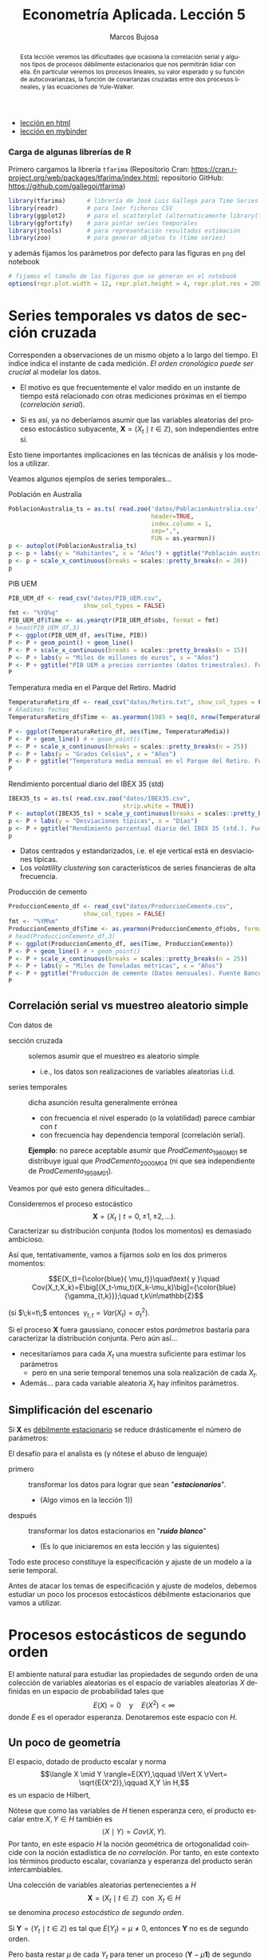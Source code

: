 #+TITLE: Econometría Aplicada. Lección 5
#+author: Marcos Bujosa
#+LANGUAGE: es-es

# +OPTIONS: toc:nil

# +EXCLUDE_TAGS: pngoutput noexport

#+startup: shrink

#+LATEX_HEADER_EXTRA: \usepackage[spanish]{babel}
#+LATEX_HEADER_EXTRA: \usepackage{lmodern}
#+LATEX_HEADER_EXTRA: \usepackage{tabularx}
#+LATEX_HEADER_EXTRA: \usepackage{booktabs}

#+LaTeX_HEADER: \newcommand{\lag}{\mathsf{B}}
#+LaTeX_HEADER: \newcommand{\Sec}[1]{\boldsymbol{#1}}
#+LaTeX_HEADER: \newcommand{\Pol}[1]{\boldsymbol{#1}}

#+LATEX: \maketitle

# M-x jupyter-refresh-kernelspecs

# C-c C-v C-b ejecuta el cuaderno electrónico

#+OX-IPYNB-LANGUAGE: jupyter-R

#+attr_ipynb: (slideshow . ((slide_type . notes)))
#+BEGIN_SRC emacs-lisp :exports none :results silent
(use-package ox-ipynb
  :load-path (lambda () (expand-file-name "ox-ipynb" scimax-dir)))

(setq org-babel-default-header-args:jupyter-R
      '((:results . "value")
	(:session . "jupyter-R")
	(:kernel . "ir")
	(:pandoc . "t")
	(:exports . "both")
	(:cache .   "no")
	(:noweb . "no")
	(:hlines . "no")
	(:tangle . "no")
	(:eval . "never-export")))

(require 'jupyter-R)
;(require 'jupyter)

(org-babel-do-load-languages 'org-babel-load-languages org-babel-load-languages)

(add-to-list 'org-src-lang-modes '("jupyter-R" . R))
#+END_SRC


#+begin_abstract
Esta lección veremos las dificultades que ocasiona la correlación
serial y algunos tipos de procesos débilmente estacionarios que nos
permitirán lidiar con ella. En particular veremos los procesos
lineales, su valor esperado y su función de autocovarianzas, la
función de covarianzas cruzadas entre dos procesos lineales, y las
ecuaciones de Yule-Walker.
#+end_abstract

- [[https://mbujosab.github.io/EconometriaAplicada-SRC/Lecc05.html][lección en html]]
- [[https://mybinder.org/v2/gh/mbujosab/EconometriaAplicada-SRC/HEAD?labpath=Lecc05.ipynb][lección en mybinder]]

***  Carga de algunas librerías de R
   :PROPERTIES:
   :metadata: (slideshow . ((slide_type . notes)))
   :UNNUMBERED: t 
   :END:

# install.packages(c("readr", "latticeExtra", "tfarima"))
# library(readr)
# library(ggplot2)
# install.packages("pastecs")

#+attr_ipynb: (slideshow . ((slide_type . notes)))
Primero cargamos la librería =tfarima= (Repositorio Cran:
https://cran.r-project.org/web/packages/tfarima/index.html;
repositorio GitHub: https://github.com/gallegoj/tfarima)
#+attr_ipynb: (slideshow . ((slide_type . notes)))
#+BEGIN_SRC jupyter-R :results silent :exports code
library(tfarima)      # librería de José Luis Gallego para Time Series
library(readr)        # para leer ficheros CSV
library(ggplot2)      # para el scatterplot (alternaticamente library(tidyverse))
library(ggfortify)    # para pintar series temporales
library(jtools)       # para representación resultados estimación
library(zoo)          # para generar objetos ts (time series)
#+END_SRC
#+attr_ipynb: (slideshow . ((slide_type . notes)))
y además fijamos los parámetros por defecto para las figuras en =png=
del notebook
#+attr_ipynb: (slideshow . ((slide_type . notes)))
#+BEGIN_SRC jupyter-R :results silent :exports code
# fijamos el tamaño de las figuras que se generan en el notebook
options(repr.plot.width = 12, repr.plot.height = 4, repr.plot.res = 200)
#+END_SRC


* Series temporales vs datos de sección cruzada
   :PROPERTIES:
   :metadata: (slideshow . ((slide_type . slide)))
   :END:

Corresponden a observaciones de un mismo objeto a lo largo del
tiempo. El índice indica el instante de cada medición. /El orden
cronológico puede ser crucial/ al modelar los datos.

- El motivo es que frecuentemente el valor medido en un instante de
  tiempo está relacionado con otras mediciones próximas en el tiempo
  (/correlación serial/).

- Si es así, ya no deberíamos asumir que las variables aleatorias del
  proceso estocástico subyacente, $\boldsymbol{X}=(X_t\mid
  t\in\mathbb{Z})$, son independientes entre sí.

Esto tiene importantes implicaciones en las técnicas de análisis y
los modelos a utilizar.
#+latex: \bigskip

Veamos algunos ejemplos de series temporales...

**** Población en Australia
   :PROPERTIES:
   :metadata: (slideshow . ((slide_type . subslide)))
   :END:


#+attr_ipynb: (slideshow . ((slide_type . notes)))
#+BEGIN_SRC jupyter-R :results file :output-dir ./img/lecc05/ :file PoblacionAustralia.png :exports code :results silent
PoblacionAustralia_ts = as.ts( read.zoo('datos/PoblacionAustralia.csv', 
                                        header=TRUE,
                                        index.column = 1, 
                                        sep=",", 
                                        FUN = as.yearmon))
p <- autoplot(PoblacionAustralia_ts)
p <- p + labs(y = "Habitantes", x = "Años") + ggtitle("Población australiana (datos anuales)")
p <- p + scale_x_continuous(breaks = scales::pretty_breaks(n = 20))
p 
#+END_SRC

#+attr_org: :width 800
#+attr_html: :width 900px
#+attr_latex: :width 425px
[[./img/lecc05/PoblacionAustralia.png]]

**** PIB UEM
   :PROPERTIES:
   :metadata: (slideshow . ((slide_type . subslide)))
   :END:

#+attr_ipynb: (slideshow . ((slide_type . notes)))
#+BEGIN_SRC jupyter-R :results file :output-dir ./img/lecc05/ :file PIB_UEM.png :exports code :results silent
PIB_UEM_df <- read_csv("datos/PIB_UEM.csv",
                     show_col_types = FALSE)
fmt <- "%YQ%q"
PIB_UEM_df$Time <- as.yearqtr(PIB_UEM_df$obs, format = fmt)
# head(PIB_UEM_df,3)
P <- ggplot(PIB_UEM_df, aes(Time, PIB))
P <- P + geom_point() + geom_line()
P <- P + scale_x_continuous(breaks = scales::pretty_breaks(n = 15))
P <- P + labs(y = "Miles de millones de euros", x = "Años")
P <- P + ggtitle("PIB UEM a precios corrientes (datos trimestrales). Fuente Banco de España")
P
#+END_SRC
# p <- p +scale_x_yearqtr(format = fmt)

#+attr_org: :width 800
#+attr_html: :width 900px
#+attr_latex: :width 425px
[[./img/lecc05/PIB_UEM.png]]

**** Temperatura media en el Parque del Retiro. Madrid
   :PROPERTIES:
   :Metadata: (slideshow . ((slide_type . subslide)))
   :ID:       2bfa7ff3-6149-4abb-9623-6b939381ea7e
   :END:

#+attr_ipynb: (slideshow . ((slide_type . skip)))
#+BEGIN_SRC jupyter-R :results file :output-dir ./img/lecc05/ :file TemperaturaReriro.png :exports code :results silent
TemperaturaRetiro_df <- read_csv("datos/Retiro.txt", show_col_types = FALSE)
# Añadimos fechas
TemperaturaRetiro_df$Time <- as.yearmon(1985 + seq(0, nrow(TemperaturaRetiro_df)-1)/12)

P <- ggplot(TemperaturaRetiro_df, aes(Time, TemperaturaMedia))
P <- P + geom_line() # + geom_point() 
P <- P + scale_x_continuous(breaks = scales::pretty_breaks(n = 25))
P <- P + labs(y = "Grados Celsius", x = "Años") 
P <- P + ggtitle("Temperatura media mensual en el Parque del Retiro. Fuente: Comunidad de Madrid")
P
#+END_SRC

#+attr_org: :width 800
#+attr_html: :width 900px
#+attr_latex: :width 425px
[[./img/lecc05/TemperaturaReriro.png]]

**** Rendimiento porcentual diario del IBEX 35 (std)
   :PROPERTIES:
   :Metadata: (slideshow . ((slide_type . subslide)))
   :ID:       2bfa7ff3-6149-4abb-9623-6b939381ea7e
   :END:

#+attr_ipynb: (slideshow . ((slide_type . notes)))
#+BEGIN_SRC jupyter-R :results file :output-dir ./img/lecc05/ :file IBEX35.png :exports code :results silent
IBEX35_ts = as.ts( read.csv.zoo("datos/IBEX35.csv", 
                                strip.white = TRUE))
P <- autoplot(IBEX35_ts) + scale_y_continuous(breaks = scales::pretty_breaks(n = 12))
p <- P + labs(y = "Desviaciones típicas", x = "Días")
p <- P + ggtitle("Rendimiento porcentual diario del IBEX 35 (std.). Fuente: Archivo Prof. Miguel Jerez")
p 
#+END_SRC

#+attr_org: :width 800
#+attr_html: :width 900px
#+attr_latex: :width 425px
[[./img/lecc05/IBEX35.png]]

- Datos centrados y estandarizados, i.e. el eje vertical está en desviaciones típicas.
- Los /volatility clustering/ son característicos de series financieras de alta frecuencia.

**** Producción de cemento
   :PROPERTIES:
   :metadata: (slideshow . ((slide_type . subslide)))
   :END:

#+attr_ipynb: (slideshow . ((slide_type . notes)))
#+BEGIN_SRC jupyter-R :results file :output-dir ./img/lecc05/ :file ProduccionCemento.png :exports code :results silent
ProduccionCemento_df <- read_csv("datos/ProduccionCemento.csv",
                     show_col_types = FALSE)
fmt <- "%YM%m"
ProduccionCemento_df$Time <- as.yearmon(ProduccionCemento_df$obs, format = fmt)
# head(ProduccionCemento_df,3)
P <- ggplot(ProduccionCemento_df, aes(Time, ProduccionCemento))
P <- P + geom_line() # + geom_point() 
P <- P + scale_x_continuous(breaks = scales::pretty_breaks(n = 25))
P <- P + labs(y = "Miles de Toneladas métricas", x = "Años")
P <- P + ggtitle("Producción de cemento (Datos mensuales). Fuente Banco de España")
P
#+END_SRC

#+attr_org: :width 800
#+attr_html: :width 900px
#+attr_latex: :width 425px
[[./img/lecc05/ProduccionCemento.png]]


** Correlación serial vs muestreo aleatorio simple
   :PROPERTIES:
   :metadata: (slideshow . ((slide_type . slide)))
   :ID:       59d7b543-b898-4cf8-8ca9-f0f5e4734121
   :END:


#  [[./Lecc01.slides.html#/1/1/0][Procesos estocásticos y datos de series temporales]]

Con datos de
- sección cruzada :: solemos asumir que el muestreo es aleatorio
  simple
  + i.e., los datos son realizaciones de variables aleatorias i.i.d.

- series temporales :: dicha asunción resulta generalmente errónea
  + con frecuencia el nivel esperado (o la volatilidad) parece cambiar con $t$
  + con frecuencia hay dependencia temporal (correlación serial).

  *Ejemplo*: no parece aceptable asumir que $ProdCemento_{1960M01}$ se
  distribuye igual que $ProdCemento_{2000M04}$ (ni que sea
  independiente de $ProdCemento_{1959M01}$).
#+LATEX: \medskip

Veamos por qué esto genera dificultades...
#+LATEX: \bigskip

#+attr_ipynb: (slideshow . ((slide_type . subslide)))
Consideremos el proceso estocástico $$\boldsymbol{X}=(X_t \mid
t=0,\pm1,\pm2,\ldots).$$ Caracterizar su distribución conjunta (todos
los momentos) es demasiado ambicioso.

#+attr_ipynb: (slideshow . ((slide_type . fragment)))
Así que, tentativamente, vamos a fijarnos /solo/ en los dos primeros
momentos:

$$E(X_t)={\color{blue}{ \mu_t}}\quad\text{ y }\quad
Cov(X_t,X_k)=E\big[(X_t-\mu_t)(X_k-\mu_k)\big]={\color{blue}{\gamma_{t,k}}};\quad t,k\in\mathbb{Z}$$

#+LATEX: \noindent
(si $\;k=t\;$ entonces $\;\gamma_{t,t}=Var(X_t)=\sigma^2_t$).
#+LATEX: \medskip

Si el proceso $\boldsymbol{X}$ fuera gaussiano, conocer estos
/parámetros/ bastaría para caracterizar la distribución conjunta. Pero
aún así...

#+attr_ipynb: (slideshow . ((slide_type . fragment)))
- necesitaríamos para cada $X_t$ una muestra suficiente para estimar los parámetros 
  + pero en una serie temporal tenemos una sola realización de cada $X_t$.  

- Además... para cada variable aleatoria $X_t$ hay infinitos parámetros.

** Simplificación del escenario
   :PROPERTIES:
   :metadata: (slideshow . ((slide_type . subslide)))
   :END:

Si $\boldsymbol{X}$ es [[./Lecc01.slides.html#/3/1][débilmente estacionario]] se reduce drásticamente el número de parámetros:
\begin{eqnarray}
  E(X_t)  & = \mu \\
  Cov(X_t,X_{t-k}) & = \gamma_k
\end{eqnarray}

#+attr_ipynb: (slideshow . ((slide_type . fragment)))
El desafío para el analista es (y nótese el abuso de lenguaje)
- primero :: transformar los datos para lograr que sean "*/estacionarios/*".
  - (Algo vimos en la lección 1)) 
- después :: transformar los datos estacionarios en "*/ruido blanco/*"
  - (Es lo que iniciaremos en esta lección y las siguientes)

Todo este proceso constituye la especificación y ajuste de un modelo a
la serie temporal.
#+latex: \bigskip

#+attr_ipynb: (slideshow . ((slide_type . fragment)))
Antes de atacar los temas de especificación y ajuste de modelos,
debemos estudiar un poco los procesos estocásticos débilmente
estacionarios que vamos a utilizar.


* Procesos estocásticos de segundo orden
   :PROPERTIES:
   :metadata: (slideshow . ((slide_type . skip)))
   :END:

#+attr_ipynb: (slideshow . ((slide_type . skip)))
El ambiente natural para estudiar las propiedades de segundo orden de
una colección de variables aleatorias es el espacio de variables
aleatorias $X$ definidas en un espacio de probabilidad tales que
$$E(X)=0 \quad\text{y}\quad E(X^2)<\infty$$ donde $E$ es el operador
esperanza. Denotaremos este espacio con $H$.

** Un poco de geometría
   :PROPERTIES:
   :metadata: (slideshow . ((slide_type . skip)))
   :END:

#+attr_ipynb: (slideshow . ((slide_type . skip)))
El espacio, dotado de producto escalar y norma $$\langle X \mid Y
\rangle=E(XY),\qquad \lVert X \rVert= \sqrt{E(X^2)},\qquad X,Y \in
H,$$ es un espacio de Hilbert,

Nótese que como las variables de $H$ tienen esperanza cero, el
producto escalar entre $X,Y\in H$ también es $$\langle X \mid Y
\rangle=Cov(X,Y).$$ Por tanto, en este espacio $H$ la noción
geométrica de ortogonalidad coincide con la noción estadística de /no
correlación/. Por tanto, en este contexto los términos producto
escalar, covarianza y esperanza del producto serán intercambiables.
#+latex: \medskip

Una colección de variables aleatorias pertenecientes a $H$
$$\boldsymbol{X}=(X_t\mid t\in\mathbb{Z}) \;\text{ con }\; X_t\in H$$
se denomina /proceso estocástico de segundo orden/.

Si $\boldsymbol{Y}=(Y_t\mid t\in\mathbb{Z})$ es tal que
$E(Y_t)=\mu\ne0$, entonces $\boldsymbol{Y}$ no es de segundo orden.

Pero basta restar $\mu$ de cada $Y_t$ para tener un proceso
$(\boldsymbol{Y}-\mu\boldsymbol{1})$ de segundo orden.

/Por ello siempre asumiremos/ (sin pérdida de generalidad) /que las
variables aleatorias de los procesos estocásticos de esta lección/ (y
la siguiente) /tienen esperanza cero/.


** Primeros momentos de procesos estocásticos de segundo orden
   :PROPERTIES:
   :metadata: (slideshow . ((slide_type . skip)))
   :END:

#+attr_ipynb: (slideshow . ((slide_type . skip)))
Si $E(X_t)<\infty$ para $t\in\mathbb{Z}$, entonces $E(\boldsymbol{X})$ es
la secuencia $$E(\boldsymbol{X})=\big(E(X_t)\mid
t\in\mathbb{Z}\big)=\sum\nolimits_{t\in\mathbb{Z}} E(X_t)
z^t=\big(\ldots,\;E(X_{-1}),\;E(X_{0}),\;E(X_{1}),\ldots\big)$$

# +attr_ipynb: (slideshow . ((slide_type . fragment)))
Si $\boldsymbol{X}$ tiene segundos momentos finitos, la secuencia de
autocovarianzas _de orden $k$_ es
\begin{align*}
%Cov(\boldsymbol{X},\boldsymbol{X}*z^k) = &
%E\Big(\big[\boldsymbol{X}-E(\boldsymbol{X})\big]\odot\big[(\boldsymbol{X}-E(\boldsymbol{X}))*z^k\big]\Big)\\
\left.\Big(Cov(X_t,X_{t-k})\right| t\in\mathbb{Z}\Big)
= & 
%\left.\Big(E\big[\big(X_t-E(X_t)\big)\big(X_{t-k}-E(X_{t-k})\big)\big]\; \right| t\in\mathbb{Z}\Big)\\
%=&
% \sum_{t\in\mathbb{Z}} \gamma_{_{k,t}} z^t
(\gamma_{_{k,t}}\mid t\in\mathbb{Z})\\ % \;=\;
= &
(\ldots,\,\gamma_{_{k,-1}},\,{\color{blue}{\gamma_{_{k,0}}}},\,\gamma_{_{k,1}},\,\gamma_{_{k,2}},\ldots);\quad k\in\mathbb{Z}.
\end{align*}
#+latex: \noindent
(nótese que la secuencia solo contiene covarianzas de orden $k$) 
#+latex: \medskip

Así, para cada par $(k,t)$, tenemos la covarianza $\gamma_{k,t}$ entre
$X_t$ y $X_{t-k}$. Por tanto, en general, tenemos una esperanza para
cada $t$ y una covarianza de orden $k$ para cada $t$. Dado que $t$
recorre todos los números enteros, ¡esto son muchos momentos!  _Por
eso necesitamos reducir el número de parámetros restringiéndonos a
procesos estocásticos débilmente estacionarios_.

** Procesos estocásticos (débilmente) estacionarios y la ACF
   :PROPERTIES:
   :metadata: (slideshow . ((slide_type . slide)))
   :END:

Un proceso estocástico de segundo orden $\boldsymbol{X}$ se dice que
es /débilmente estacionario/ @@latex:(estacionario en covarianza o,
sencillamente, estacionario)@@ si $E(X_t)=\mu$ para todo
$t\in\mathbb{Z}$ y la covarianza entre $X_s$ y $X_t$ solo depende de
la diferencia $s-t$ para todo $s,t\in\mathbb{Z}$.

En tal caso, definimos la _función de autocovarianzas_ como:
$$\boldsymbol{\gamma} = (\gamma_{k}\mid k\in\mathbb{Z}) =
(\ldots,\,\gamma_{-1},\,{\color{blue}{\gamma_{0}}},\,\gamma_{1},\,\gamma_{2},\ldots)
\;=\;\sum_{-\infty}^{\infty} \gamma_k z^k.$$
#+BEGIN_EXPORT latex
\noindent
(nótese que esta secuencia sí incluye \underline{todas} las covarianzas).
\medskip

Y se denomina matriz de autocovarianzas de
$\boldsymbol{X}$ a la matriz simétrica 
$$\boldsymbol{\Gamma}= \begin{bmatrix}
\gamma_{0}&\gamma_{1}&\gamma_{2}&\cdots\\ 
\gamma_{1}&\gamma_{0}&\gamma_{1}&\cdots\\ 
\gamma_{2}&\gamma_{1}&\gamma_{0}&\cdots\\ 
\vdots&\vdots&\vdots&\ddots
\end{bmatrix}.$$ 

Tanto la secuencia $\boldsymbol{\gamma}$ como la matriz $\boldsymbol{\Gamma}$ son *definidas positivas*; es decir, para todos los enteros $n\geq1$ y escalares $c_1,c_2,\ldots,c_n$

$$\sum_{i=1}^n\sum_{j=1}^n c_i c_j \gamma_{i-j}\geq0$$
ya que
$$%\sum_{i=1}^n\sum_{j=1}^n c_i c_j \gamma_{i-j}=
\sum_{i=1}^n\sum_{j=1}^n c_i c_j Cov(X_i,X_j)=
Cov
\left(
\sum_{i=1}^n c_i X_i,\;
\sum_{j=1}^n c_j X_j
\right)=
\left< \sum_{i=1}^n c_i X_i \mid \sum_{i=1}^n c_i X_i \right>=
\left\lVert \sum_{i=1}^n c_i X_i \right\rVert ^2\geq0.
$$
Esto es equivalente a que las submatrices principales de $\boldsymbol{\Gamma}$ son definidas positivas.
\bigskip

Es más, una secuencia $\boldsymbol{\gamma}$ es definida positiva si y solo si existe un espacio de Hilbert $H$ y un proceso estocástico estacionario $\boldsymbol{X}$ con $X_t\in H$ tales que $\gamma_k=Cov(X_t, X_{t-k})$ para todo $t,k\in\mathbb{Z}$ (Kolmogorov, 1941).
\pagebreak[3]
#+END_EXPORT

*Propiedades* de la función de autocovarianzas $\boldsymbol{\gamma}$ (ACF):
- $\gamma_0\geq0$
- $\boldsymbol{\gamma}$ _es definida positiva_; y por tanto,
  - $\boldsymbol{\gamma}$ es simétrica: $\gamma_k=\gamma_{-k}$
  - $\boldsymbol{\gamma}$ es acotada: $|\gamma_k|\leq\gamma_0$

Y@@latex:, si $\gamma_0>0$,@@ llamamos /función de autocorrelación/ (ACF) a la
secuencia:
$\;\boldsymbol{\rho}=\frac{1}{\gamma_0}(\boldsymbol{\gamma})
=\sum\limits_{k\in\mathbb{Z}}\frac{\gamma_k}{\gamma_0}z^k$.


* Notación: convolución y el operador retardo
   :PROPERTIES:
   :metadata: (slideshow . ((slide_type . slide)))
   :END:

#+BEGIN_EXPORT latex
Los procesos estocásticos se pueden sumar elemento a elemento y se
pueden multiplicar por escalares. Si $\boldsymbol{X}$ e
$\boldsymbol{Y}$ son dos procesos estocásticos y $\;a\in\mathbb{R}$,
entonces $$\boldsymbol{X}+\boldsymbol{Y}=(X_t+Y_t \mid
t\in\mathbb{Z})\qquad\text{y}\qquad a\boldsymbol{X}=\big(a(X_t) \mid
t\in\mathbb{Z}\big).$$ El conjunto de procesos estocásticos con la
suma y el producto por escalares es un espacio vectorial.
\smallskip
#+END_EXPORT

# +attr_ipynb: (slideshow . ((slide_type . subslide)))
Sea $\boldsymbol{a}$ una secuencia de números y sea $\boldsymbol{X}$ un
proceso estocástico tales que _la suma_
$$\sum\limits_{k=-\infty}^{\infty}a_kX_{t-k}\;$$ _converge_ para todo
$t.\;$ Entonces:
#+latex:\smallskip

Definimos el producto convolución (\(*\)) de $\boldsymbol{a}$ con
$\boldsymbol{X}$ como el proceso estocástico:
$$\boldsymbol{a}*\boldsymbol{X}=\left(\left.\sum_{r+s=t} a_r X_s
\right| t\in\mathbb{Z}\right)$$ es decir
$$(\boldsymbol{a}*\boldsymbol{X})_t=\sum_{r+s=t} a_r X_s,\quad
\text{para } t\in\mathbb{Z}.$$ Por tanto, cada elemento de
$(\boldsymbol{a}*\boldsymbol{X})$ es una combinación de variables
aleatorias de $\boldsymbol{X}$
#+latex:\smallskip

#+attr_ipynb: (slideshow . ((slide_type . subslide)))
Podemos aplicar el operador $\mathsf{B}$ sobre los elementos de un proceso estocástico $\boldsymbol{X}$.
$$\mathsf{B} X_t = X_{t−1},\quad \text{para } t\in\mathbb{Z}.$$

Aplicando el operador $\mathsf{B}$ repetidamente tenemos $$\mathsf{B}^k X_t =
X_{t−k},\quad \text{para } t,z\in\mathbb{Z}$$ 
#+attr_ipynb: (slideshow . ((slide_type . fragment)))
Así, para el polinomio $\boldsymbol{a}(z)=a_0+a_1z+a_2z^2+a_3z^3$, y el proceso estocástico $\boldsymbol{Y}$
\begin{align*}
\boldsymbol{a}(\mathsf{B})Y_t 
& = (a_0+a_1\mathsf{B}+a_2\mathsf{B}^2+a_3\mathsf{B}^3) Y_t \\
% & = a_0 Y_t + a_1 \mathsf{B}^1 Y_t + a_2 \mathsf{B}^2 Y_t + a_3 \mathsf{B}^3 Y_t \\
& = a_0Y_t+a_1Y_{t-1}+a_2Y_{t-2}+a_3Y_{t-3} \\
% & =\sum\nolimits_{r=0}^3 a_r Y_{t-r} \\
& =(\boldsymbol{a}*\boldsymbol{Y})_t,\quad \text{para } t\in\mathbb{Z}
\end{align*}
#+attr_ipynb: (slideshow . ((slide_type . fragment)))
Y en general, si la suma $\sum\limits_{k=-\infty}^{\infty}a_kY_{t-k}$
converge para todo $t$, entonces
# si \(\fbox{$\boldsymbol{a}\in \ell^1$}\), entonces
\begin{align*}
\boldsymbol{a}(\mathsf{B})Y_t 
& = (\cdots+a_{-2}\mathsf{B}^{-2}+a_{-1}\mathsf{B}^{-1}+a_0+a_1\mathsf{B}+a_2\mathsf{B}^2+\cdots) Y_t \\
% & = a_0 Y_t + a_1 \mathsf{B}^1 Y_t + a_2 \mathsf{B}^2 Y_t + a_3 \mathsf{B}^3 Y_t \\
& = \cdots+a_{-2}Y_{t+2}+a_{-1}Y_{t+1}+a_0Y_t+a_1Y_{t-1}+a_2Y_{t-2}+\cdots \\
% & =\sum\nolimits_{r=0}^3 a_r Y_{t-r} \\
& =(\boldsymbol{a}*\boldsymbol{y})_t,\quad \text{para } t\in\mathbb{Z}
\end{align*}


* Ejemplos de procesos (débilmente) estacionarios
   :PROPERTIES:
   :metadata: (slideshow . ((slide_type . slide)))
   :END:

** Proceso de ruido blanco

Una secuencia $\boldsymbol{U}=(U_t\mid t\in\mathbb{Z})$ de variables
aleatorias incorreladas y tales que $$E(U_t)=0\quad\text{ y }\quad
Var(U_t)=E(U_t^2)=\sigma^2$$ para $\;t\in\mathbb{Z}\;$ y
$\;0<\sigma^2<\infty\;$ se llama /proceso de ruido blanco/.
$\quad\boldsymbol{U}\sim WN(0,\sigma^2)$.
#+latex:\medskip

#+attr_ipynb: (slideshow . ((slide_type . fragment)))
Al ser variables aleatorias incorreladas, su función de
autocovarianzas es $$\boldsymbol{\gamma}(z)\;=\;\sigma^2
z^0\;=\;(\ldots,0,0,\sigma^2,0,0,\ldots)$$

- Es el proceso estacionario (no trivial) más sencillo.
- Este proceso es el pilar sobre el que definiremos el resto de
  ejemplos.

# #+attr_ipynb: (slideshow . ((slide_type . fragment)))
# Si el proceso $\boldsymbol{U}$ de ruido blanco está formado por
# variables independientes e idénticamente distribuidas se denota con
# $\;\boldsymbol{U}\sim IID(0,\sigma^2)$.

** Procesos lineales
   :PROPERTIES:
   :metadata: (slideshow . ((slide_type . subslide)))
   :END:

Sea $\boldsymbol{U}\sim WN(0,\sigma^2)$ y sea $\boldsymbol{b}\in
\ell^2$; @@latex: es decir,@@ una secuencia de _cuadrado sumable_
$\;\sum\limits_{j\in\mathbb{Z}}{b}_j^2<\infty$.
#+latex:\medskip

Denominamos /proceso lineal/ al proceso estocástico
$\boldsymbol{X}=\boldsymbol{b}*\boldsymbol{U}$ cuyos elementos son $$X_t
\;=\;(\boldsymbol{b}*\boldsymbol{U})_t
\;=\;\boldsymbol{b}(B)U_t \;=\;\sum_{j=-\infty}^\infty {b}_j
U_{t-j};\qquad t\in\mathbb{Z}.$$

#+attr_ipynb: (slideshow . ((slide_type . notes)))
$\boldsymbol{b}(B)$ se denomina /función de transferencia/ del
filtro lineal que relaciona $X_t$ con $U_t$.
#+latex:\medskip

#+BEGIN_EXPORT latex
El proceso está bien definido puesto que la serie infinita converge en norma por el Teorema de Riesz-Fisher (Pourahmadi, M. 2001, Teorema 9.7).
Y el proceso es estacionario porque, usando la continuidad de los productos escalares (Pourahmadi, M. 2001, Teorema 9.2),
\begin{align*}
\gamma_k=Cov(X_{t+k},X_t)=\langle X_{t+k}\mid X_{t}\rangle 
& = \lim_{m,n\to\infty} 
\left\langle \sum_{i=-m}^m {b}_i U_{t+k-i}\mid \sum_{j=-n}^n {b}_j U_{t-j}\right\rangle\\
& = \sum_{i=-\infty}^\infty \sum_{j=-\infty}^\infty {b}_i {b}_j \langle U_{t+k-i}\mid  U_{t-j} \rangle \\
& = \sigma^2 \sum_{i=-\infty}^\infty \sum_{j=-\infty}^\infty {b}_i {b}_j \delta_{t+k-i,t-j}\\ 
& = \sigma^2 \sum_{i=-\infty}^\infty {b}_i {b}_{i+k}
\; = \; \sigma^2 (\boldsymbol{b}(z)*\boldsymbol{b}(z^{-1}))_k
\end{align*}
que solo depende de $k$ (en la tercera línea, $\delta_{p,q}$ es la delta de Kronecker; y en la cuarta  hemos usado la última ecuación de la Lección 4).
\medskip

#+END_EXPORT

#+attr_ipynb: (slideshow . ((slide_type . fragment)))
El proceso lineal es /``causal''/ si además $\boldsymbol{b}$ es
una _serie formal_ (i.e.,
$cogrado(\boldsymbol{b})\geq{\color{blue}{0}}$)
$$X_t=\sum_{j=0}^\infty {b}_j U_{t-j};\qquad
t\in\mathbb{Z}$$ $\;$ (pues cada $X_t$ es una suma de variables "/del
presente y/o el pasado/").
#+latex:\medskip

#+attr_ipynb: (slideshow . ((slide_type . fragment)))
La clase de procesos lineales incluye muchas e importantes subclases
de procesos, algunas de las cuales son objeto principal de estudio de
este curso.

*** Media móvil infinita. MA($\infty$)
   :PROPERTIES:
   :metadata: (slideshow . ((slide_type . slide)))
   :END:

Sea $\;\boldsymbol{U}\sim WN(0,\sigma^2)\;$ y sea
$\;\boldsymbol{\psi}\in \ell^2\;$ una serie formal con _infinitos
términos NO nulos_; entonces el proceso estocástico
$\boldsymbol{\psi}*\boldsymbol{U}$, cuyos elementos son $$X_t
\;=\;(\boldsymbol{\psi}*\boldsymbol{U})_t
\;=\;\boldsymbol{\psi}(B)U_t \;=\;\sum_{j=0}^\infty \psi_j
U_{t-j};\qquad t\in\mathbb{Z}$$ se denomina proceso de /media móvil
infinita/ MA($\infty$).
#+latex:\bigskip

#+attr_ipynb: (slideshow . ((slide_type . slide)))
Algunas clases de procesos lineales tienen una representación
parsimoniosa, pues basta un número finito de parámetros para
representarlos completamente. Por ejemplo, cuando
$\boldsymbol{\psi}$ tiene un número finito de términos no nulos...

*** Proceso de media móvil de orden $q$. MA($q$)
   :PROPERTIES:
   :metadata: (slideshow . ((slide_type . fragment)))
   :END:

Sea $\;\boldsymbol{U}\sim WN(0,\sigma^2)\;$ y sea
$\;\boldsymbol{\theta}\;$ un _polinomio de grado $q$_ con
${\color{#008000}{\theta_{0}=1}}$; entonces el proceso estocástico
$\boldsymbol{\theta}*\boldsymbol{U}$, cuyos elementos son $$X_t
\;=\;(\boldsymbol{\theta}*\boldsymbol{U})_t
\;=\;\boldsymbol{\theta}(B)U_t \;=\;\sum_{j=0}^q\theta_j
U_{t-j};\qquad t\in\mathbb{Z}$$ se denomina proceso de /media móvil/
MA($q$).

#+attr_ipynb: (slideshow . ((slide_type . fragment)))
Es decir, si $\;\boldsymbol{\theta}=(1-\theta_1z-\cdots-\theta_qz^q)\;$:
$$ X_t = U_t - \theta_1 U_{t-1} - \cdots - \theta_q U_{t-q}.$$


#+attr_ipynb: (slideshow . ((slide_type . slide)))
Hay otros procesos lineales con representación parsimoniosa.

*** Proceso autorregresivo de orden $p$. AR($p$)
   :PROPERTIES:
   :metadata: (slideshow . ((slide_type . fragment)))
   :END:

Sea $\;\boldsymbol{U}\sim WN(0,\sigma^2)\;$, se denomina /proceso
autorregresivo de orden $p$/ a aquel proceso estocástico estacionario
$\;\boldsymbol{X}\;$ que es la solución de la siguiente ecuación en
diferencias $$\boldsymbol{\phi}*\boldsymbol{X}=\boldsymbol{U}$$ donde
$\;\boldsymbol{\phi}\;$ un _polinomio de grado $p$_ con ${\color{#008000}{\phi_{0}=1}}$;
#+latex:\medskip

#+attr_ipynb: (slideshow . ((slide_type . fragment)))
Por tanto, $$(\boldsymbol{\phi}*\boldsymbol{X})_t=
\boldsymbol{\phi}(\mathsf{B})X_t= \sum_{j=0}^p \phi_j X_{t-j} = U_t.$$

#+attr_ipynb: (slideshow . ((slide_type . fragment)))

Si $\;\boldsymbol{\phi}=(1-\phi_1z-\cdots-\phi_pz^p)\;$ entonces
$\boldsymbol{X}=(X_t\mid t\in\mathbb{Z})$ es solución de la ecuación:
$$X_t + \phi_1 X_{t-1} + \cdots + \phi_q X_{t-q} = U_t.$$
#+latex:\medskip

#+attr_ipynb: (slideshow . ((slide_type . subslide)))
El problema con la anterior definición es que la ecuación
$\boldsymbol{\phi}*\boldsymbol{X}=\boldsymbol{U}$ no tiene solución
única (y en algunos casos ninguna solución es
estacionaria). Despejemos $\boldsymbol{X}$ para verlo.

Multiplicando ambos lados de la ecuación por una inversa de
$\boldsymbol{\phi}$ tenemos
$$\boldsymbol{X}=inversa(\boldsymbol{\phi})*\boldsymbol{U}.$$ Y si
denotamos la secuencia $inversa(\boldsymbol{\phi})$ con
$\boldsymbol{a}$ entonces
$$X_t=\boldsymbol{a}(\mathsf{B})U_t=\sum_{j\in\mathbb{Z}} a_j
U_{t-j}.$$
#+latex:\medskip

#+attr_ipynb: (slideshow . ((slide_type . fragment)))
Pero... ¿Qué secuencia $\boldsymbol{a}$ usamos como inversa de
$\boldsymbol{\phi}$? Recuerde que hay infinitas y la mayoría no son
sumables (si el polinomio $\boldsymbol{\phi}$ tiene raíces unitarias
ninguna lo es).

#+begin_center
En tal caso la expresión
$\;\boldsymbol{a}(\mathsf{B})U_t=\sum\limits_{j=-\infty}^\infty a_j
U_{t-j}\;$ carece de sentido (pues no converge).
#+end_center
#+latex:\medskip

#+attr_ipynb: (slideshow . ((slide_type . subslide)))
*Requisitos* sobre el polinomio autorregresivo $\boldsymbol{\phi}.\;$ Para que el proceso AR exista y sea:

1) _estacionario_, exigiremos que $\boldsymbol{\phi}$
   _no tenga raíces de módulo 1_.

   Entonces existe una única inversa absolutamente sumable: $\boldsymbol{\phi}^{-1} \in
   \ell^1\subset\ell^2$.

   La inversa $\boldsymbol{a}=\boldsymbol{\phi}^{-1}$ corresponde a la
   única solución /estacionaria/ de
   $\boldsymbol{\phi}*\boldsymbol{X}=\boldsymbol{U}$.  (Si
   $\boldsymbol{\phi}$ tuviera raíces de módulo 1 no existiría ni
   $\boldsymbol{\phi}^{-1}$, ni la solución estacionaria).

   $$X_t=\boldsymbol{\phi}^{-1}(\mathsf{B})U_t=\sum_{j=-\infty}^\infty a_j U_{t-j}$$

2) _lineal causal_ exigiremos que las raíces de $\boldsymbol{\phi}$
   sean mayores que 1 en valor absoluto (_raíces fuera del círculo
   unidad_):
   $\boldsymbol{\phi}^{-1}=\boldsymbol{\phi}^{-\triangleright}$.

   $$X_t=\boldsymbol{\phi}^{-1}(\mathsf{B})U_t=\sum_{j=0}^\infty a_j U_{t-j}$$
#+latex:\bigskip

#+attr_ipynb: (slideshow . ((slide_type . fragment)))
El siguiente modelo lineal es una combinación (o generalización) de
los dos anteriores.

*** Proceso autorregresivo de media móvil. ARMA($p,q$)
   :PROPERTIES:
   :metadata: (slideshow . ((slide_type . slide)))
   :END:

Sea $\;\boldsymbol{U}\sim WN(0,\sigma^2)\;$, se denomina /proceso
autorregresivo de media móvil $(p,q)$/ al proceso estocástico
estacionario $\;\boldsymbol{X}\;$ que es la solución de la ecuación en
diferencias:
$$\boldsymbol{\phi}*\boldsymbol{X}=\boldsymbol{\theta}*\boldsymbol{U}$$
donde el polinomio /autorregresivo/ $\;\boldsymbol{\phi}\;$ tiene
_grado $p$_ con ${\color{#008000}{\phi_{0}=1}}$ y con todas sus raíces
fuera del círculo unidad (/por los motivos anteriormente vistos/); y
el polinomio /de media móvil/ $\;\boldsymbol{\theta}\;$ es _de grado
$q$_ con ${\color{#008000}{\theta_{0}=1}}$; 
# y donde $\boldsymbol{\phi}$ y $\boldsymbol{\theta}$ no tienen raíces comunes
#+latex:\medskip

$$\text{es decir,}\qquad
\boldsymbol{X}=\frac{\boldsymbol{\theta}}{\boldsymbol{\phi}}*\boldsymbol{U};
\qquad\text{donde}\;
\frac{\boldsymbol{\theta}}{\boldsymbol{\phi}}\equiv\boldsymbol{\phi}^{-1}*\boldsymbol{\theta}$$

#+attr_ipynb: (slideshow . ((slide_type . fragment)))
Tanto $\boldsymbol{\phi}^{-1}$ como $\boldsymbol{\theta}$ son
absolutamente sumables y como $\ell^1$ es un anillo,
$\boldsymbol{\phi}^{-1}*\boldsymbol{\theta}\equiv\frac{\boldsymbol{\theta}}{\boldsymbol{\phi}}\in\ell^1$
(también es absolutamente sumable y por tanto de cuadrado sumable),
consecuentemente el proceso estocástico es un proceso lineal.
$$X_t=\frac{\boldsymbol{\theta}}{\boldsymbol{\phi}}(\mathsf{B})U_t=\sum_{j=0}^\infty
a_j U_{t-j}$$ donde
$\boldsymbol{a}=\boldsymbol{\phi}^{-1}*\boldsymbol{\theta}$.
#+latex:\bigskip

*** Proceso autorregresivo de media móvil con media no nula
   :PROPERTIES:
   :metadata: (slideshow . ((slide_type . notes)))
   :END:

#+attr_ipynb: (slideshow . ((slide_type . notes)))
Consideremos un proceso $\boldsymbol{Y}$ con media
distinta de cero, es decir, $$E(Y_t)=\mu\ne0$$ y definamos la
secuencia constante $\boldsymbol{\mu}=\sum\limits_{j\in\mathbb{Z}} \mu
z^j=(\ldots,\mu,\mu,\mu,\ldots)$. 
\medskip

Decimos que $\boldsymbol{Y}$ es un proceso ARMA($p,q$) con media
distinta de cero si $\boldsymbol{X}$ es ARMA($p,q$)
$$\boldsymbol{\phi}*\boldsymbol{X}=\boldsymbol{\theta}*\boldsymbol{U}$$
donde $\boldsymbol{X}=\boldsymbol{Y}-\boldsymbol{\mu}$ es
evidentemente un proceso de media cero.  Por tanto
\begin{align*}
\boldsymbol{\phi}*(\boldsymbol{Y}-\boldsymbol{\mu})=&\boldsymbol{\theta}*\boldsymbol{U}\\
\boldsymbol{\phi}*\boldsymbol{Y}-\boldsymbol{\phi}*\boldsymbol{\mu}=&\boldsymbol{\theta}*\boldsymbol{U}\\
\boldsymbol{\phi}*\boldsymbol{Y}=&\boldsymbol{\phi}*\boldsymbol{\mu}+ \boldsymbol{\theta}*\boldsymbol{U}\\
\end{align*}
Es decir, si $\boldsymbol{\phi}(\mathsf{B})$ es
$\;1-\phi_1\mathsf{B}-\phi_2\mathsf{B}^2-\cdots-\phi_p\mathsf{B}^p,\;$
entonces $$\boldsymbol{\phi}(B){Y_t}=c+\boldsymbol{\theta}(B){U_t}$$
donde $$\;c=(1-\phi_1-\phi_2-\cdots-\phi_p)\mu\;$$ y donde
$\;\mu=E(Y_t)$, es un proceso autorregresivo de media móvil
ARMA($p,q$) /con media no nula/.


* Primeros momentos de procesos lineales causales
   :PROPERTIES:
   :metadata: (slideshow . ((slide_type . skip)))
   :END:


** Esperanza y autocovarianzas de un proceso lineal causal
   :PROPERTIES:
   :metadata: (slideshow . ((slide_type . slide)))
   :END:

Sea $\;\boldsymbol{X}=\boldsymbol{\psi}*\boldsymbol{U},\;$ donde
$\boldsymbol{\psi}$ es una serie formal de cuadrado sumable
@@latex:($\boldsymbol{\psi}\in\ell^2$)@@ y donde $\;\boldsymbol{U}\sim
WN(0,\sigma^2).\quad$ Recordando que la convolución es una operación
lineal: $$E(\boldsymbol{X}) =E(\boldsymbol{\psi}*\boldsymbol{U})
=\boldsymbol{\psi}*E(\boldsymbol{U})
=\boldsymbol{\psi}*\boldsymbol{0}=\boldsymbol{0}.$$ Consecuentemente,
la covarianza de orden $k$ para cada $X_t$ es
\begin{align*}
\gamma_{_{k,t}} = & E\Big[\big(\boldsymbol{\psi}(\mathsf{B})X_t\big)\cdot \big(\boldsymbol{\psi}(\mathsf{B}) X_{t-k}\big)\Big] 
\\ = &
E\Big[
 (\psi_0U_{t}+\psi_1U_{t-1}+\psi_2U_{t-2}\cdots)
 (\psi_0U_{t-k}+\psi_1U_{t-k-1}+\psi_2U_{t-k-2}\cdots)\Big]
\\ = &
\sigma^2\sum\nolimits_{j\in\mathbb{Z}}\psi_{j+k}\psi_j
\qquad \text{ ya que }\; E(U_hU_j)=0\; \text{ si } \;j\ne h,
\end{align*}
que no depende de $t$ ($\boldsymbol{X}$ es estacionario). Es más, por
la última ecuación de la lección 4 $$\;\gamma_k \;=\;
\sigma^2\sum\nolimits_{j\in\mathbb{Z}}\psi_{j+k}\psi_j \;=\;
\sigma^2\big(\boldsymbol{\psi}(z)*\boldsymbol{\psi}(z^{-1})\big)_k
\qquad \text{ para } k\in\mathbb{Z}.$$ Y, por tanto
\begin{equation}
 \label{eqAutoCovarianzaProcesoLineal}
 \boldsymbol{\gamma}=\sigma^2\boldsymbol{\psi}(z)*\boldsymbol{\psi}(z^{-1})
\end{equation}
con grado igual al grado de $\boldsymbol{\psi}$ y cogrado igual a
menos el grado de $\boldsymbol{\psi}$.

# $$\fbox{\(\)}$$
# \begin{align*}
# Cov(\boldsymbol{X},\boldsymbol{X}*z^k) 
# =&E\Big[\boldsymbol{X}\odot(\boldsymbol{X}*z^k)\Big]
# \;=\;
# E\Big[(\boldsymbol{\psi}*\boldsymbol{U})\odot(\boldsymbol{\psi}*\boldsymbol{U}*z^k)\Big]
# \\ = &
# \Big(
# E\Big[
#  (\phi_0U_{t}+\phi_1U_{t-1}+\phi_2U_{t-2}\cdots)
#  (\phi_0U_{t-k}+\phi_1U_{t-k-1}\cdots)\Big]
# \,\Big|\, t\in\mathbb{Z}
# \Big)
# \\ = &
# \Big(\sigma^2\sum_{j\in\mathbb{Z}}\phi_{j+k}\phi_j \;\Big|\; t\in\mathbb{Z} \Big)
# \quad \text{ ya que }\; E(U_hU_j)=0\; \text{ si } \;j\ne h
# \end{align*}

** Covarianza cruzada entre dos procesos lineales causales
   :PROPERTIES:
   :metadata: (slideshow . ((slide_type . slide)))
   :END:

Sean $\;\boldsymbol{W}=\boldsymbol{\theta}*\boldsymbol{U}\quad$ e
$\quad\boldsymbol{Y}=\boldsymbol{\psi}*\boldsymbol{U},\quad$ donde
$\boldsymbol{\theta}$ y $\boldsymbol{\psi}$ son series formales de
cuadrado sumable y donde $\;\boldsymbol{U}\sim
WN(0,\sigma^2)$.

#+BEGIN_EXPORT latex
Entonces la covarianza cruzada (de orden $k\in\mathbb{Z}$) entre $W_t$
e $Y_{t-k}$ es
\begin{align*}
E\Big[W_t\cdot Y_{t-k}\Big] = &
E\Big[\big(\boldsymbol{\theta}(\mathsf{B})U_t\big)\cdot \big(\boldsymbol{\psi}(\mathsf{B}) U_{t-k}\big)\Big] 
\\ = &
E\Big[
 (\theta_0U_{t}+\theta_1U_{t-1}+\theta_2U_{t-2}\cdots)
 (\psi_0U_{t-k}+\psi_1U_{t-k-1}+\psi_2U_{t-k-2}\cdots)\Big]
\\ = &
\sigma^2\sum\nolimits_{j\in\mathbb{Z}}\theta_{j+k}\psi_j
\qquad \text{ ya que }\; E(U_hU_j)=0\; \text{ si } \;j\ne h
\end{align*}
que tampoco depende de $t$. Es más, por la última ecuación de la lección 4
$$\;\gamma_{_{\boldsymbol{W},\boldsymbol{Y}}}(k) =
\sigma^2\sum\nolimits_{j\in\mathbb{Z}}\theta_{j+k}\psi_j =
\sigma^2\big(\boldsymbol{\theta}(z)*\boldsymbol{\psi}(z^{-1})\big)_k\quad
\text{ para todo } k\in\mathbb{Z}.$$ Es decir...
#+END_EXPORT

Repitiendo los mismos pasos que en el caso de la autocovarianza,
llegamos a que la _función de covarianzas cruzadas_ es la secuencia
\begin{equation}
 \label{eqCovarianzaCruzadaProcesosLineales}
 \boldsymbol{\gamma_{_{\boldsymbol{W},\boldsymbol{Y}}}} =
 \sigma^2 \boldsymbol{\theta}(z)*\boldsymbol{\psi}(z^{-1})
\end{equation}
con grado igual al grado de $\boldsymbol{\theta}$ y cogrado igual a menos
el grado de $\boldsymbol{\psi}$.

# $$\fbox{\(\)}$$

** Las Ecuaciones de Yule-Walker para un AR($p$) estacionario
   :PROPERTIES:
   :metadata: (slideshow . ((slide_type . slide)))
   :END:

#+latex: \noindent
/Por una parte/ (lado izquierdo):

Si $\boldsymbol{X}$ es un proceso (débilmente) estacionario con
$E(\boldsymbol{X})=\boldsymbol{0}\;$ y $\;\boldsymbol{\phi}$ es una serie
formal absolutamente sumable; entonces para $t,k\in\mathbb{Z}$
\begin{equation}
  E\Big[\Big(\boldsymbol{\phi}(\mathsf{B})X_t\Big)\cdot X_{t-k}\Big]
  \quad = \quad
  \boldsymbol{\phi}(\mathsf{B})E\big(X_t\cdot X_{t-k}\big)
  \quad = \quad
  \boldsymbol{\phi}(\mathsf{B})\gamma_k
  \label{eqnLadoIzquierdoYW}
\end{equation}
que no depende de $t$, por ser $\boldsymbol{X}$ es un proceso
(débilmente) estacionario.
#+latex: \medskip

#+attr_ipynb: (slideshow . ((slide_type . fragment)))
#+latex: \noindent
/Por otra parte/ (lado derecho):

Si $\boldsymbol{X}$ tiene representación
$\;\boldsymbol{X}=\boldsymbol{\psi}*\boldsymbol{U}$ donde
$\;\boldsymbol{U}\sim WN(0,\sigma^2)$ y $\boldsymbol{\psi}\in\ell^2$ es una
serie formal con $\psi_0=1$; es decir, si es un proceso lineal causal
# Sea un AR($p$) estacionario:
# $\;\boldsymbol{\phi}*\boldsymbol{X}=\boldsymbol{U};\;$ entonces $\;\boldsymbol{X}=\boldsymbol{\psi}*\boldsymbol{U}$ 
# con $\boldsymbol{\psi}=\frac{1}{\boldsymbol{\phi}}$ y $\psi_0=1$.
# # donde $\boldsymbol{U}\sim WN(0,\sigma^2)$.
#+latex: \noindent
$$\quad X_t=U_t + \sum\nolimits_{j=1}^\infty \psi_j U_{t-j},$$
entonces para $t,k\in\mathbb{Z}$
\begin{equation}
  E[U_t\cdot X_{t-k}] = E\Big[U_t\Big(U_{t-k} + \sum\nolimits_{j=1}^\infty \psi_j U_{t-k-j}\Big) \Big]=
  \begin{cases}
  \sigma^2 & \text{cuando } k=0\\
  0 & \text{cuando } k\ne0
  \end{cases}
  \label{eqnLadoDerechoYW}
\end{equation}
#+latex: \bigskip

#+attr_ipynb: (slideshow . ((slide_type . subslide)))
Sea un AR($p$) estacionario:
$\;\;\boldsymbol{\phi}(\mathsf{B})X_t=U_t\;\;$ donde
$\;\;\boldsymbol{\phi}(z)=1-\phi_1z^1-\cdots-\phi_pz^p.\;$
Multiplicando por $X_{t-k}$ y tomando esperanzas:
$$E\Big[\Big(\boldsymbol{\phi}(\mathsf{B})X_t\Big)\cdot X_{t-k}\Big] =
E[U_t\cdot X_{t-k}]$$

*para $k=0$:* $\quad$ (por $\ref{eqnLadoIzquierdoYW}$ y $\ref{eqnLadoDerechoYW}$)
$$\fbox{\(\boldsymbol{\phi}(\mathsf{B})\gamma_0=\sigma^2\)}
\quad\Rightarrow\quad
\gamma_0-\phi_1\gamma_1-\cdots-\phi_p\gamma_p=\sigma^2
\quad\Rightarrow\quad \sigma^2=\gamma_0-\sum\nolimits_{j=1}^p\phi_j\gamma_j.$$
Dividiendo por $\gamma_0$ (y recordando que $\rho_0=1$):
$$\boldsymbol{\phi}(\mathsf{B})\rho_0=\frac{\sigma^2}{\gamma_0}
\quad\Rightarrow\quad
\fbox{\(\gamma_0=\frac{\sigma^2}{\boldsymbol{\phi}(\mathsf{B})\rho_0}\)}
\quad\Rightarrow\quad
\gamma_0=\frac{\sigma^2}{1-\sum\nolimits_{j=1}^p\phi_j\rho_j}.$$ 
  
*para $k>0$:* $\quad$ (por $\ref{eqnLadoIzquierdoYW}$ y $\ref{eqnLadoDerechoYW}$)
$$\fbox{\(\boldsymbol{\phi}(\mathsf{B})\gamma_k=0\)}
\quad\Rightarrow\quad
\gamma_k-\phi_1\gamma_{k-1}-\cdots-\phi_p\gamma_{k-p}=0
\quad\Rightarrow\quad \gamma_k=\sum\nolimits_{j=1}^p\phi_j\gamma_{k-j}.$$ 
Dividiendo por $\gamma_0$:
$$\fbox{\(\boldsymbol{\phi}(\mathsf{B})\rho_k=0\)}
\quad\Rightarrow\quad
\rho_k-\phi_1\rho_{k-1}-\cdots-\phi_p\rho_{k-p}=0
\quad\Rightarrow\quad \rho_k=\sum\nolimits_{j=1}^p\phi_j\rho_{k-j}.$$

#+attr_ipynb: (slideshow . ((slide_type . notes)))
Por tanto, la estructura autorregresiva del proceso impone que las
autocovarianzas (y las autocorrelaciones) verifiquen las ecuaciones de
Yule-Walker.

** Función de autocovarianzas para un ARMA($p,q$)
   :PROPERTIES:
   :metadata: (slideshow . ((slide_type . slide)))
   :END:

# donde $$\boldsymbol{\phi}(z)=1-\phi_1z^1\cdots-\phi_pz^p \quad\text{y}\quad \boldsymbol{\theta}(z)=1-\theta_1z^1\cdots-\theta_qz^q.$$

Sea un ARMA($p,q$) estacionario:
$\boldsymbol{\phi}(\mathsf{B}){X_t}=\boldsymbol{\theta}(\mathsf{B}){U_t}\;$
donde $\boldsymbol{\phi}$ y $\boldsymbol{\theta}$ no tienen raíces
comunes. Multiplicando por $X_{t-k}$, tomando esperanzas y
sustituyendo $X_{t-k}$ por su representación MA($\infty$), donde
$\boldsymbol{\psi}=\frac{\boldsymbol{\theta}}{\boldsymbol{\phi}}$:
$$\underbrace{E\Big[\Big(\boldsymbol{\phi}(\mathsf{B})X_t\Big)\cdot
X_{t-k}\Big]}_{\boldsymbol{\phi}(\mathsf{B})\gamma_k\;(\text{por
\ref{eqnLadoIzquierdoYW}})} =
E\Big[\Big(\boldsymbol{\theta}(\mathsf{B})U_t\Big)\cdot X_{t-k}\Big]
\;=\;
\underbrace{E\Big[\Big(\boldsymbol{\theta}(\mathsf{B})U_t\Big)\cdot
\Big(\boldsymbol{\psi}(\mathsf{B})U_{t-k}\Big)\Big]}_{\boldsymbol{\gamma_{_{\boldsymbol{W},\boldsymbol{Y}}}}(k)}$$
Donde hemos usando $\eqref{eqnLadoIzquierdoYW}$ y renombrando
$\;\boldsymbol{\theta}(\mathsf{B})U_t=\boldsymbol{W}\;$ y
$\;\boldsymbol{\psi}(\mathsf{B})U_t=\boldsymbol{Y}.\;$ Así:
\begin{align*}
  \boldsymbol{\phi}(\mathsf{B})\gamma_k & = \boldsymbol{\gamma_{_{\boldsymbol{W},\boldsymbol{Y}}}}(k)\\
  & =  \sigma^2 \Big(\boldsymbol{\theta}(z)*\boldsymbol{\psi}(z^{-1})\Big)_k & \text{por } \eqref{eqCovarianzaCruzadaProcesosLineales}
\end{align*}
Y como $\boldsymbol{\theta}(z)*\boldsymbol{\psi}(z^{-1})$ tiene grado $q$ y cogrado $-\infty$
\begin{equation}
  \boldsymbol{\phi}(\mathsf{B})\gamma_k = 
  \begin{cases}
     0 & k > q\quad \text{(como en un AR)}\\
    \sigma^2 \Big(\boldsymbol{\theta}(z)*\boldsymbol{\psi}(z^{-1})\Big)_k & k\leq q
   \quad \text{(que depende de $\boldsymbol{\theta}$ y $\boldsymbol{\phi}$)}
  \end{cases}
\end{equation}


** COMMENT Esperanza y autocovarianzas de un proceso de ruido blanco :noexports:
   :PROPERTIES:
   :metadata: (slideshow . ((slide_type . skip)))
   :END:
#+attr_ipynb: (slideshow . ((slide_type . skip)))
Un proceso de ruido blanco $\boldsymbol{U}\sim WN(0,\sigma^2)$ es un
proceso /débilmente estacionario/ (o estacionario de segundo orden)
tal que: $$E(U_t)=0;\qquad t\in\mathbb{Z}$$ y $$\boldsymbol{\gamma} =
(\ldots,\,0,\,0,\,{\color{blue}{\sigma^2}},\,0,\,0,\ldots)=\sigma^2
z^0;$$ es decir, $\;\gamma_0=\sigma^2\;$ y $\;\gamma_k=0\;$ para todo
$k\ne0$.
#

Consideremos el proceso estocástico: $\quad\boldsymbol{X}=(X_t \mid
t=0,\pm1,\pm2,\ldots).\quad$ Lo podemos denotar con una función
generatriz (como hicimos con las secuencias) $$\boldsymbol{X} \quad =
\quad \sum_{t=-\infty}^\infty X_t z^t \quad\equiv\quad
\boldsymbol{X}(z)$$ Recuerde que esto no es una suma; es una secuencia
de variables aleatorias $$\sum_{t=-\infty}^\infty X_t z^t = (\ldots,\
X_{-2},\ X_{-1},\ X_{0},\ X_{1},\ X_{2},\ldots)$$
